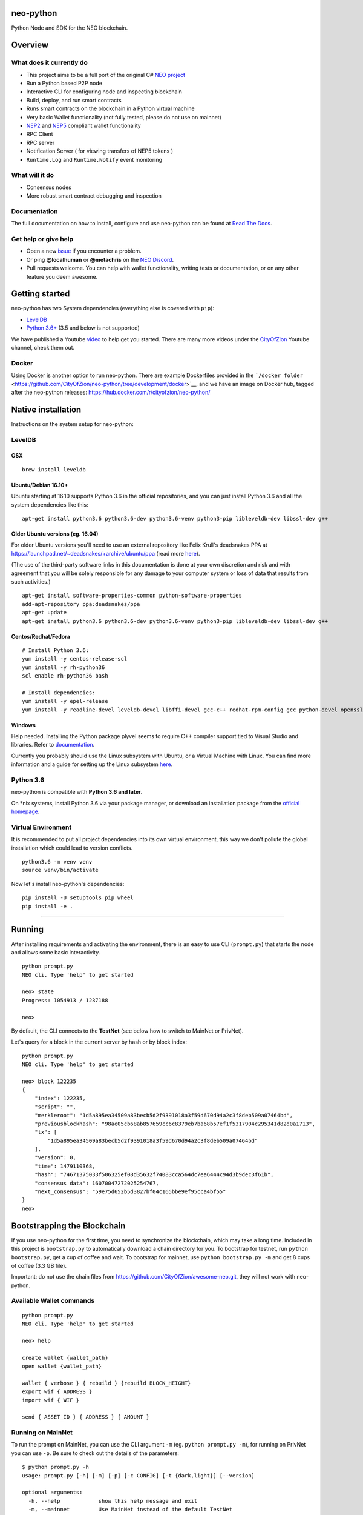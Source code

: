 .. image:: http://res.cloudinary.com/vidsy/image/upload/v1503160820/CoZ_Icon_DARKBLUE_200x178px_oq0gxm.png
   :alt: CoZ logo

neo-python
----------

Python Node and SDK for the NEO blockchain.

.. image:: https://travis-ci.org/CityOfZion/neo-python.svg?branch=master
    :target: https://travis-ci.org/CityOfZion/neo-python
    :alt: Travis CI
.. image:: https://readthedocs.org/projects/neo-python/badge/?version=latest
    :target: https://neo-python.readthedocs.io/en/latest/?badge=latest
    :alt: ReadTheDocs
.. image:: https://coveralls.io/repos/github/CityOfZion/neo-python/badge.svg?branch=master
    :target: https://coveralls.io/github/CityOfZion/neo-python?branch=master
    :alt: ReadTheDocs


Overview
--------

What does it currently do
~~~~~~~~~~~~~~~~~~~~~~~~~

-  This project aims to be a full port of the original C# `NEO
   project <https://github.com/neo-project>`__
-  Run a Python based P2P node
-  Interactive CLI for configuring node and inspecting blockchain
-  Build, deploy, and run smart contracts
-  Runs smart contracts on the blockchain in a Python virtual machine
-  Very basic Wallet functionality (not fully tested, please do not use
   on mainnet)
-  `NEP2 <https://github.com/neo-project/proposals/blob/master/nep-2.mediawiki%3E>`__
   and
   `NEP5 <https://github.com/neo-project/proposals/blob/master/nep-5.mediawiki>`__
   compliant wallet functionality
-  RPC Client
-  RPC server
-  Notification Server ( for viewing transfers of NEP5 tokens )
-  ``Runtime.Log`` and ``Runtime.Notify`` event monitoring

What will it do
~~~~~~~~~~~~~~~

-  Consensus nodes
-  More robust smart contract debugging and inspection

Documentation
~~~~~~~~~~~~~

The full documentation on how to install, configure and use neo-python
can be found at `Read The
Docs <https://neo-python.readthedocs.io/en/latest/>`__.

Get help or give help
~~~~~~~~~~~~~~~~~~~~~

-  Open a new
   `issue <https://github.com/CityOfZion/neo-python/issues/new>`__ if
   you encounter a problem.
-  Or ping **@localhuman** or **@metachris** on the `NEO
   Discord <https://discord.gg/R8v48YA>`__.
-  Pull requests welcome. You can help with wallet functionality,
   writing tests or documentation, or on any other feature you deem
   awesome.

Getting started
---------------

neo-python has two System dependencies (everything else is covered with
``pip``):

-  `LevelDB <https://github.com/google/leveldb>`__
-  `Python
   3.6+ <https://www.python.org/downloads/release/python-364/>`__ (3.5
   and below is not supported)

We have published a Youtube
`video <https://www.youtube.com/watch?v=ZZXz261AXrM>`__ to help get you
started. There are many more videos under the
`CityOfZion <https://www.youtube.com/channel/UCzlQUNLrRa8qJkz40G91iJg>`__
Youtube channel, check them out.

Docker
~~~~~~

Using Docker is another option to run neo-python. There are example
Dockerfiles provided in the
```/docker folder`` <https://github.com/CityOfZion/neo-python/tree/development/docker>`__,
and we have an image on Docker hub, tagged after the neo-python
releases: https://hub.docker.com/r/cityofzion/neo-python/

Native installation
-------------------

Instructions on the system setup for neo-python:

LevelDB
~~~~~~~

OSX
^^^

::

    brew install leveldb

Ubuntu/Debian 16.10+
^^^^^^^^^^^^^^^^^^^^

Ubuntu starting at 16.10 supports Python 3.6 in the official
repositories, and you can just install Python 3.6 and all the system
dependencies like this:

::

    apt-get install python3.6 python3.6-dev python3.6-venv python3-pip libleveldb-dev libssl-dev g++

Older Ubuntu versions (eg. 16.04)
^^^^^^^^^^^^^^^^^^^^^^^^^^^^^^^^^

For older Ubuntu versions you'll need to use an external repository like
Felix Krull's deadsnakes PPA at
https://launchpad.net/~deadsnakes/+archive/ubuntu/ppa (read more
`here <https://askubuntu.com/questions/865554/how-do-i-install-python-3-6-using-apt-get>`__).

(The use of the third-party software links in this documentation is done
at your own discretion and risk and with agreement that you will be
solely responsible for any damage to your computer system or loss of
data that results from such activities.)

::

    apt-get install software-properties-common python-software-properties
    add-apt-repository ppa:deadsnakes/ppa
    apt-get update
    apt-get install python3.6 python3.6-dev python3.6-venv python3-pip libleveldb-dev libssl-dev g++

Centos/Redhat/Fedora
^^^^^^^^^^^^^^^^^^^^

::

    # Install Python 3.6:
    yum install -y centos-release-scl
    yum install -y rh-python36
    scl enable rh-python36 bash

    # Install dependencies:
    yum install -y epel-release
    yum install -y readline-devel leveldb-devel libffi-devel gcc-c++ redhat-rpm-config gcc python-devel openssl-devel

Windows
^^^^^^^

Help needed. Installing the Python package plyvel seems to require C++
compiler support tied to Visual Studio and libraries. Refer to
`documentation <https://neo-python.readthedocs.io/en/latest/installwindows.html>`__.

Currently you probably should use the Linux subsystem with Ubuntu, or a
Virtual Machine with Linux. You can find more information and a guide
for setting up the Linux subsystem
`here <https://medium.com/@gubanotorious/installing-and-running-neo-python-on-windows-10-284fb518b213>`__.

Python 3.6
~~~~~~~~~~

neo-python is compatible with **Python 3.6 and later**.

On \*nix systems, install Python 3.6 via your package manager, or
download an installation package from the `official
homepage <https://www.python.org/downloads/release/python-364/>`__.

Virtual Environment
~~~~~~~~~~~~~~~~~~~

It is recommended to put all project dependencies into its own virtual
environment, this way we don't pollute the global installation which
could lead to version conflicts.

::

    python3.6 -m venv venv
    source venv/bin/activate

Now let's install neo-python's dependencies:

::

    pip install -U setuptools pip wheel
    pip install -e .

--------------

Running
-------

After installing requirements and activating the environment, there is
an easy to use CLI (``prompt.py``) that starts the node and allows some
basic interactivity.

::

    python prompt.py
    NEO cli. Type 'help' to get started

    neo> state
    Progress: 1054913 / 1237188

    neo>

By default, the CLI connects to the **TestNet** (see below how to switch
to MainNet or PrivNet).

Let's query for a block in the current server by hash or by block index:

::

    python prompt.py
    NEO cli. Type 'help' to get started

    neo> block 122235
    {
        "index": 122235,
        "script": "",
        "merkleroot": "1d5a895ea34509a83becb5d2f9391018a3f59d670d94a2c3f8deb509a07464bd",
        "previousblockhash": "98ae05cb68ab857659cc6c8379eb7ba68b57ef1f5317904c295341d82d0a1713",
        "tx": [
            "1d5a895ea34509a83becb5d2f9391018a3f59d670d94a2c3f8deb509a07464bd"
        ],
        "version": 0,
        "time": 1479110368,
        "hash": "74671375033f506325ef08d35632f74083cca564dc7ea6444c94d3b9dec3f61b",
        "consensus data": 16070047272025254767,
        "next_consensus": "59e75d652b5d3827bf04c165bbe9ef95cca4bf55"
    }
    neo>

Bootstrapping the Blockchain
----------------------------

If you use neo-python for the first time, you need to synchronize the
blockchain, which may take a long time. Included in this project is
``bootstrap.py`` to automatically download a chain directory for you. To
bootstrap for testnet, run ``python bootstrap.py``, get a cup of coffee
and wait. To bootstrap for mainnet, use ``python bootstrap.py -m`` and
get 8 cups of coffee (3.3 GB file).

Important: do not use the chain files from
https://github.com/CityOfZion/awesome-neo.git, they will not work with
neo-python.

Available Wallet commands
~~~~~~~~~~~~~~~~~~~~~~~~~

::

    python prompt.py
    NEO cli. Type 'help' to get started

    neo> help

    create wallet {wallet_path}
    open wallet {wallet_path}

    wallet { verbose } { rebuild } {rebuild BLOCK_HEIGHT}
    export wif { ADDRESS }
    import wif { WIF }

    send { ASSET_ID } { ADDRESS } { AMOUNT }

Running on MainNet
~~~~~~~~~~~~~~~~~~

To run the prompt on MainNet, you can use the CLI argument ``-m`` (eg.
``python prompt.py -m``), for running on PrivNet you can use ``-p``. Be
sure to check out the details of the parameters:

::

    $ python prompt.py -h
    usage: prompt.py [-h] [-m] [-p] [-c CONFIG] [-t {dark,light}] [--version]

    optional arguments:
      -h, --help            show this help message and exit
      -m, --mainnet         Use MainNet instead of the default TestNet
      -p, --privnet         Use PrivNet instead of the default TestNet
      -c CONFIG, --config CONFIG
                            Use a specific config file
      -t {dark,light}, --set-default-theme {dark,light}
                            Set the default theme to be loaded from the config
                            file. Default: 'dark'
      --version             show program's version number and exit

Logging
~~~~~~~

Currently, ``prompt.py`` logs to ``prompt.log``

--------------

Tests
-----

Note that some of the unit tests use a giant blockchain fixture database
(~800MB). This file is not kept in the repo, but are downloaded the
first time the tests are run, this can take some time (depending on the
internet connection), but happens only once.

Useful commands
---------------

::

    make lint
    make test
    make coverage
    make docs

Updating the version number and releasing new versions of neo-python
--------------------------------------------------------------------

This is a checklist for releasing a new version, which for now means:

1. Merging the changes from development into master
2. Setting the version from eg. ``0.4.6-dev`` to ``0.4.6`` (which
   automatically created a tag/release)
3. On the dev branch, setting the version to the next patch, eg.
   ``0.4.7-dev``
4. Pushing master, development and the tags to GitHub

Make sure you are on the development branch and have all changes merged
that you want to publish. Then follow these steps:

::

    # Only in case you want to increase the version number again (eg. scope changed from patch to minor):
    # bumpversion --no-tag minor|major

    # Update CHANGELOG.rst: make sure all changes are there and remove `-dev` from the version number
    vi CHANGELOG.rst
    git commit -m "Updated changelog for release" CHANGELOG.rst

    # Merge development branch into master
    git checkout master
    git merge development

    # Set the release version number and create the tag
    bumpversion release

    # Switch back into the development branch
    git checkout development

    # Increase patch number and add `-dev`
    bumpversion --no-tag patch

    # Push to GitHub, which also updates the PyPI package and Docker Hub image
    git push origin master development --tags

Troubleshooting
---------------

If you run into problems, check these things before ripping out your
hair:

-  Double-check that you are using Python 3.6.x
-  Update the project dependencies (``pip install -e .``)
-  If you encounter any problems, please take a look at the
   `installation
   section <https://neo-python.readthedocs.io/en/latest/install.html#further-install-notes>`__
   in the docs, and if that doesn't help open an issue. We'll try to
   help.
-  You can reach us on the `NEO Discord <https://discord.gg/R8v48YA>`__,
   or simply file a `GitHub
   issue <https://github.com/CityOfZion/neo-python/issues/new>`__.

License
-------

-  Open-source
   `MIT <https://github.com/CityOfZion/neo-python/blob/master/LICENSE.md>`__.
-  Main author is [@localhuman](https://github.com/localhuman).

Donations
---------

Accepted at **ATEMNPSjRVvsXmaJW4ZYJBSVuJ6uR2mjQU**


